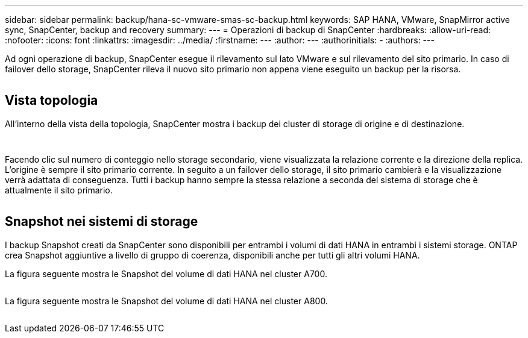 ---
sidebar: sidebar 
permalink: backup/hana-sc-vmware-smas-sc-backup.html 
keywords: SAP HANA, VMware, SnapMirror active sync, SnapCenter, backup and recovery 
summary:  
---
= Operazioni di backup di SnapCenter
:hardbreaks:
:allow-uri-read: 
:nofooter: 
:icons: font
:linkattrs: 
:imagesdir: ../media/
:firstname: ---
:author: ---
:authorinitials: -
:authors: ---


Ad ogni operazione di backup, SnapCenter esegue il rilevamento sul lato VMware e sul rilevamento del sito primario. In caso di failover dello storage, SnapCenter rileva il nuovo sito primario non appena viene eseguito un backup per la risorsa.

image:sc-saphana-vmware-smas-image31.png[""]



== Vista topologia

All'interno della vista della topologia, SnapCenter mostra i backup dei cluster di storage di origine e di destinazione.

image:sc-saphana-vmware-smas-image32.png[""]

image:sc-saphana-vmware-smas-image33.png[""]

Facendo clic sul numero di conteggio nello storage secondario, viene visualizzata la relazione corrente e la direzione della replica. L'origine è sempre il sito primario corrente. In seguito a un failover dello storage, il sito primario cambierà e la visualizzazione verrà adattata di conseguenza. Tutti i backup hanno sempre la stessa relazione a seconda del sistema di storage che è attualmente il sito primario.

image:sc-saphana-vmware-smas-image34.png[""]



== Snapshot nei sistemi di storage

I backup Snapshot creati da SnapCenter sono disponibili per entrambi i volumi di dati HANA in entrambi i sistemi storage. ONTAP crea Snapshot aggiuntive a livello di gruppo di coerenza, disponibili anche per tutti gli altri volumi HANA.

La figura seguente mostra le Snapshot del volume di dati HANA nel cluster A700.

image:sc-saphana-vmware-smas-image35.png[""]

La figura seguente mostra le Snapshot del volume di dati HANA nel cluster A800.

image:sc-saphana-vmware-smas-image36.png[""]
